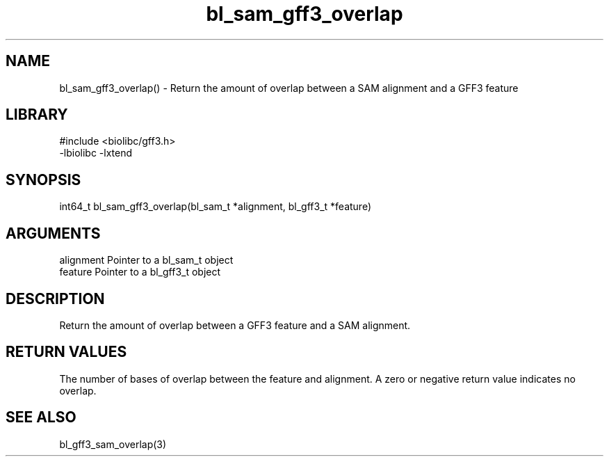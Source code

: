 \" Generated by c2man from bl_sam_gff3_overlap.c
.TH bl_sam_gff3_overlap 3

.SH NAME
bl_sam_gff3_overlap() - Return the amount of overlap between a
SAM alignment and a GFF3 feature

.SH LIBRARY
\" Indicate #includes, library name, -L and -l flags
.nf
.na
#include <biolibc/gff3.h>
-lbiolibc -lxtend
.ad
.fi

\" Convention:
\" Underline anything that is typed verbatim - commands, etc.
.SH SYNOPSIS
.nf
.na
int64_t bl_sam_gff3_overlap(bl_sam_t *alignment, bl_gff3_t *feature)
.ad
.fi

.SH ARGUMENTS
.nf
.na
alignment   Pointer to a bl_sam_t object
feature     Pointer to a bl_gff3_t object
.ad
.fi

.SH DESCRIPTION

Return the amount of overlap between a GFF3 feature and a SAM
alignment.

.SH RETURN VALUES

The number of bases of overlap between the feature and alignment.
A zero or negative return value indicates no overlap.

.SH SEE ALSO

bl_gff3_sam_overlap(3)

